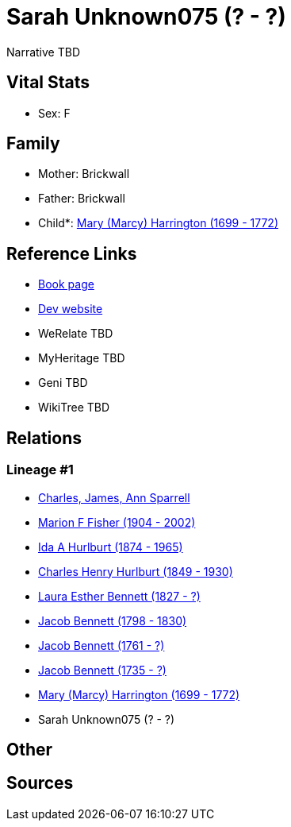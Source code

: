 = Sarah Unknown075 (? - ?)

Narrative TBD


== Vital Stats


* Sex: F


== Family
* Mother: Brickwall

* Father: Brickwall

* Child*: https://github.com/sparrell/cfs_ancestors/blob/main/Vol_02_Ships/V2_C5_Ancestors/gen8/gen8.MMPMPPPM.Mary_(Marcy)_Harrington[Mary (Marcy) Harrington (1699 - 1772)]



== Reference Links
* https://github.com/sparrell/cfs_ancestors/blob/main/Vol_02_Ships/V2_C5_Ancestors/gen9/gen9.MMPMPPPMM.Sarah_Unknown075[Book page]
* https://cfsjksas.gigalixirapp.com/person?p=p0782[Dev website]
* WeRelate TBD
* MyHeritage TBD
* Geni TBD
* WikiTree TBD

== Relations
=== Lineage #1
* https://github.com/spoarrell/cfs_ancestors/tree/main/Vol_02_Ships/V2_C1_Principals/0_intro_principals.adoc[Charles, James, Ann Sparrell]
* https://github.com/sparrell/cfs_ancestors/blob/main/Vol_02_Ships/V2_C5_Ancestors/gen1/gen1.M.Marion_F_Fisher[Marion F Fisher (1904 - 2002)]

* https://github.com/sparrell/cfs_ancestors/blob/main/Vol_02_Ships/V2_C5_Ancestors/gen2/gen2.MM.Ida_A_Hurlburt[Ida A Hurlburt (1874 - 1965)]

* https://github.com/sparrell/cfs_ancestors/blob/main/Vol_02_Ships/V2_C5_Ancestors/gen3/gen3.MMP.Charles_Henry_Hurlburt[Charles Henry Hurlburt (1849 - 1930)]

* https://github.com/sparrell/cfs_ancestors/blob/main/Vol_02_Ships/V2_C5_Ancestors/gen4/gen4.MMPM.Laura_Esther_Bennett[Laura Esther Bennett (1827 - ?)]

* https://github.com/sparrell/cfs_ancestors/blob/main/Vol_02_Ships/V2_C5_Ancestors/gen5/gen5.MMPMP.Jacob_Bennett[Jacob Bennett (1798 - 1830)]

* https://github.com/sparrell/cfs_ancestors/blob/main/Vol_02_Ships/V2_C5_Ancestors/gen6/gen6.MMPMPP.Jacob_Bennett[Jacob Bennett (1761 - ?)]

* https://github.com/sparrell/cfs_ancestors/blob/main/Vol_02_Ships/V2_C5_Ancestors/gen7/gen7.MMPMPPP.Jacob_Bennett[Jacob Bennett (1735 - ?)]

* https://github.com/sparrell/cfs_ancestors/blob/main/Vol_02_Ships/V2_C5_Ancestors/gen8/gen8.MMPMPPPM.Mary_(Marcy)_Harrington[Mary (Marcy) Harrington (1699 - 1772)]

* Sarah Unknown075 (? - ?)


== Other

== Sources
